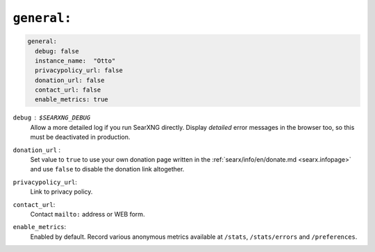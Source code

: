 .. _settings general:

============
``general:``
============

.. code:: yaml

   general:
     debug: false
     instance_name:  "Otto"
     privacypolicy_url: false
     donation_url: false
     contact_url: false
     enable_metrics: true

``debug`` : ``$SEARXNG_DEBUG``
  Allow a more detailed log if you run SearXNG directly. Display *detailed* error
  messages in the browser too, so this must be deactivated in production.

``donation_url`` :
  Set value to ``true`` to use your own donation page written in the
  :ref:`searx/info/en/donate.md <searx.infopage>` and use ``false`` to disable
  the donation link altogether.

``privacypolicy_url``:
  Link to privacy policy.

``contact_url``:
  Contact ``mailto:`` address or WEB form.

``enable_metrics``:
  Enabled by default. Record various anonymous metrics available at ``/stats``,
  ``/stats/errors`` and ``/preferences``.
